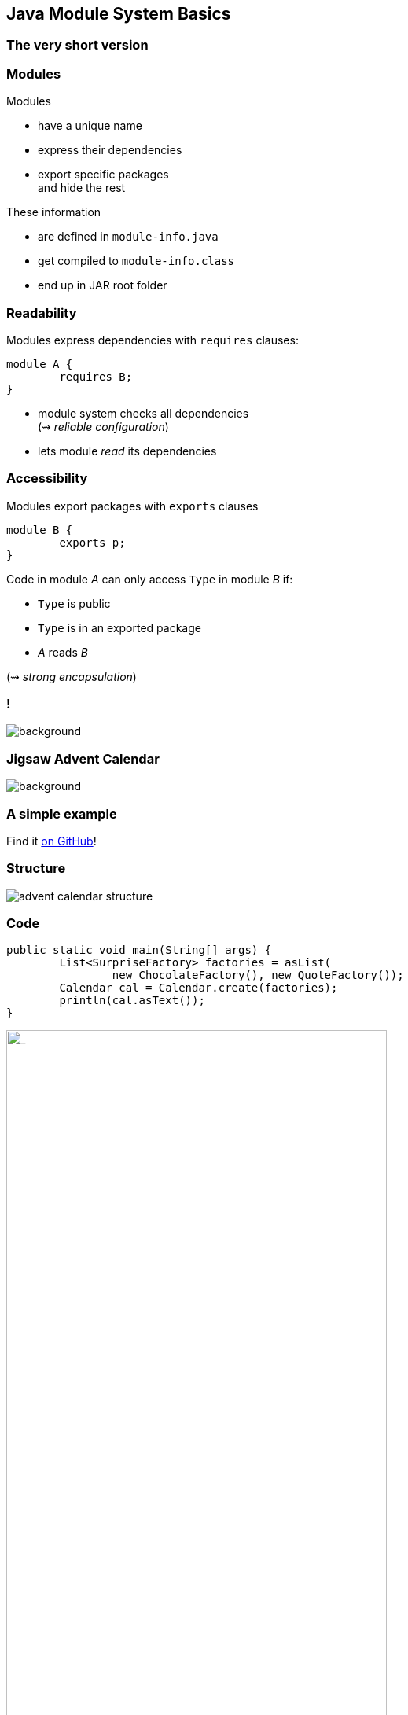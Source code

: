 == Java Module System Basics

++++
<h3>The very short version</h3>
++++


=== Modules

Modules

* have a unique name
* express their dependencies
* export specific packages +
and hide the rest

These information

* are defined in `module-info.java`
* get compiled to `module-info.class`
* end up in JAR root folder

=== Readability

Modules express dependencies
with `requires` clauses:

[source,java]
----
module A {
	requires B;
}
----

* module system checks all dependencies +
(⇝ _reliable configuration_)
* lets module _read_ its dependencies


=== Accessibility

Modules export packages
with `exports` clauses

[source,java]
----
module B {
	exports p;
}
----

Code in module _A_ can only access `Type` in module _B_ if:

* `Type` is public
* `Type` is in an exported package
* _A_ reads _B_

(⇝ _strong encapsulation_)


[state="empty"]
=== !
image::images/platform-modules.png[background, size=cover]


=== Jigsaw Advent Calendar
image::images/advent-calendar.jpg[background, size=cover]

++++
<h3>A simple example</h3>
++++

Find it https://github.com/CodeFX-org/demo-jigsaw-advent-calendar[on GitHub]!


=== Structure

// http://yuml.me/edit/64cd5858
image::images/advent-calendar-structure.png[role="diagram"]


=== Code

[source,java]
----
public static void main(String[] args) {
	List<SurpriseFactory> factories = asList(
		new ChocolateFactory(), new QuoteFactory());
	Calendar cal = Calendar.create(factories);
	println(cal.asText());
}
----

// see above
image::images/advent-calendar-structure.png[_,75%,role="diagram"]


=== Module Structure

// image #1: taken from "Structure"
// iamge #2: http://yuml.me/edit/a61aa29b
++++
<div class="imageblock" style="">
	<div class="content diagram">
		<img src="images/advent-calendar-structure.png" style="margin: 25px; width:75%;">
	</div>
</div>
<div class="imageblock fragment current-visible" data-fragment-index="0">
	<div class="content diagram">
		<img src="images/advent-calendar-module-multi.png" alt="b2e21fbf" style="margin: 0;">
	</div>
</div>
++++

[NOTE.speaker]
--
* this is another module graph
--


=== Module Structure

// taken from previous slide
image::images/advent-calendar-module-multi.png[role="diagram"]

// The outer div's height must be specified explicitly so that
// vertical space is reserved for the non-displayed fragments.
++++
<div style="height: 210px;">
<div class="listingblock fragment current-display"><div class="content"><pre class="highlight"><code class="java language-java hljs">module surprise {
	<span class="hljs-comment">// requires no other modules</span>
	exports org.codefx.advent.surprise;
}</code></pre></div></div>
<div class="listingblock fragment current-display"><div class="content"><pre class="highlight"><code class="java language-java hljs">module calendar {
	requires surprise;
	exports org.codefx.advent.calendar;
}</code></pre></div></div>
<div class="listingblock fragment current-display"><div class="content"><pre class="highlight"><code class="java language-java hljs">module factories {
	requires surprise;
	exports org.codefx.advent.factories;
}</code></pre></div></div>
<div class="listingblock fragment current-display"><div class="content"><pre class="highlight"><code class="java language-java hljs">module advent {
	requires calendar;
	requires factories;
	requires surprise;
}</code></pre></div></div>
</div>
++++


=== Module Creation

++++
<h3>Compilation, Packaging, Execution</h3>
++++

[source,bash]
----
# compile all modules at once
$ javac -d classes
    --module-source-path "src"
    --module advent
# package one by one, eventually advent
$ jar --create
    --file mods/advent.jar
    --main-class advent.Main
    ${*.class}
# launch the application
$ java --module-path mods --module advent
----
